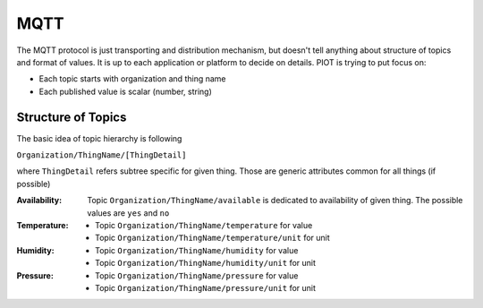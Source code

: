MQTT
====

The MQTT protocol is just transporting and distribution mechanism, but doesn't
tell anything about structure of topics and format of values. It is up to each
application or platform to decide on details. PIOT is trying to put focus on:

* Each topic starts with organization and thing name
* Each published value is scalar (number, string)


Structure of Topics
-------------------

The basic idea of topic hierarchy is following

``Organization/ThingName/[ThingDetail]``

where ``ThingDetail`` refers subtree specific for given thing. Those are
generic attributes common for all things (if possible)

:Availability:
    Topic ``Organization/ThingName/available`` is dedicated to availability
    of given thing. The possible values are ``yes`` and ``no``

:Temperature:

    * Topic ``Organization/ThingName/temperature`` for value
    * Topic ``Organization/ThingName/temperature/unit`` for unit

:Humidity:

    * Topic ``Organization/ThingName/humidity`` for value
    * Topic ``Organization/ThingName/humidity/unit`` for unit

:Pressure:

    * Topic ``Organization/ThingName/pressure`` for value
    * Topic ``Organization/ThingName/pressure/unit`` for unit
